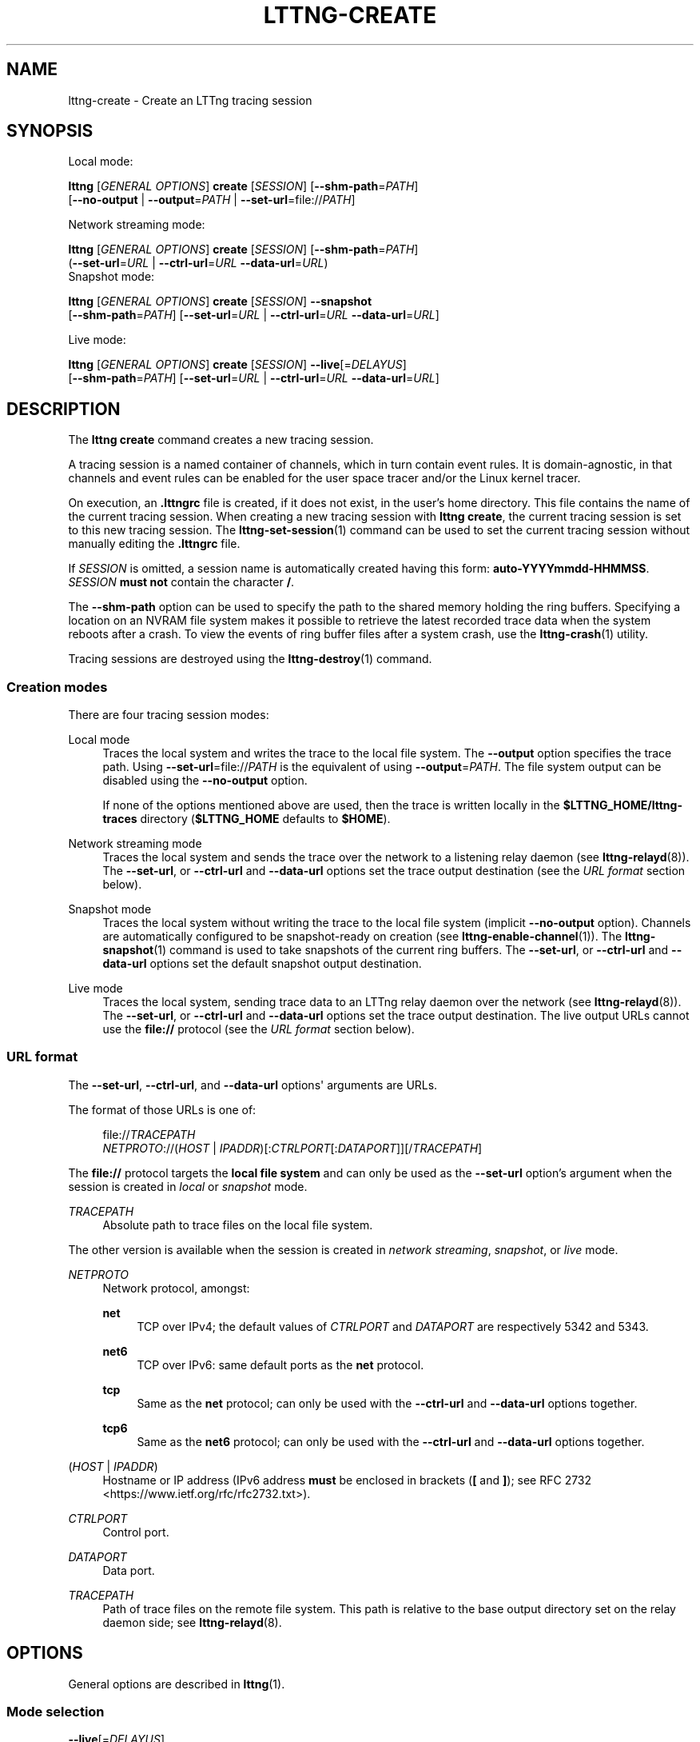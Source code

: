 '\" t
.\"     Title: lttng-create
.\"    Author: [see the "AUTHORS" section]
.\" Generator: DocBook XSL Stylesheets v1.79.1 <http://docbook.sf.net/>
.\"      Date: 08/01/2017
.\"    Manual: LTTng Manual
.\"    Source: LTTng 2.10.0
.\"  Language: English
.\"
.TH "LTTNG\-CREATE" "1" "08/01/2017" "LTTng 2\&.10\&.0" "LTTng Manual"
.\" -----------------------------------------------------------------
.\" * Define some portability stuff
.\" -----------------------------------------------------------------
.\" ~~~~~~~~~~~~~~~~~~~~~~~~~~~~~~~~~~~~~~~~~~~~~~~~~~~~~~~~~~~~~~~~~
.\" http://bugs.debian.org/507673
.\" http://lists.gnu.org/archive/html/groff/2009-02/msg00013.html
.\" ~~~~~~~~~~~~~~~~~~~~~~~~~~~~~~~~~~~~~~~~~~~~~~~~~~~~~~~~~~~~~~~~~
.ie \n(.g .ds Aq \(aq
.el       .ds Aq '
.\" -----------------------------------------------------------------
.\" * set default formatting
.\" -----------------------------------------------------------------
.\" disable hyphenation
.nh
.\" disable justification (adjust text to left margin only)
.ad l
.\" -----------------------------------------------------------------
.\" * MAIN CONTENT STARTS HERE *
.\" -----------------------------------------------------------------
.SH "NAME"
lttng-create \- Create an LTTng tracing session
.SH "SYNOPSIS"
.sp
Local mode:
.sp
.nf
\fBlttng\fR [\fIGENERAL OPTIONS\fR] \fBcreate\fR [\fISESSION\fR] [\fB--shm-path\fR=\fIPATH\fR]
      [\fB--no-output\fR | \fB--output\fR=\fIPATH\fR | \fB--set-url\fR=file://\fIPATH\fR]
.fi
.sp
Network streaming mode:
.sp
.nf
\fBlttng\fR [\fIGENERAL OPTIONS\fR] \fBcreate\fR [\fISESSION\fR] [\fB--shm-path\fR=\fIPATH\fR]
      (\fB--set-url\fR=\fIURL\fR | \fB--ctrl-url\fR=\fIURL\fR \fB--data-url\fR=\fIURL\fR)
Snapshot mode:
.fi
.sp
.nf
\fBlttng\fR [\fIGENERAL OPTIONS\fR] \fBcreate\fR [\fISESSION\fR] \fB--snapshot\fR
      [\fB--shm-path\fR=\fIPATH\fR] [\fB--set-url\fR=\fIURL\fR | \fB--ctrl-url\fR=\fIURL\fR \fB--data-url\fR=\fIURL\fR]
.fi
.sp
Live mode:
.sp
.nf
\fBlttng\fR [\fIGENERAL OPTIONS\fR] \fBcreate\fR [\fISESSION\fR] \fB--live\fR[=\fIDELAYUS\fR]
      [\fB--shm-path\fR=\fIPATH\fR] [\fB--set-url\fR=\fIURL\fR | \fB--ctrl-url\fR=\fIURL\fR \fB--data-url\fR=\fIURL\fR]
.fi
.SH "DESCRIPTION"
.sp
The \fBlttng create\fR command creates a new tracing session\&.
.sp
A tracing session is a named container of channels, which in turn contain event rules\&. It is domain\-agnostic, in that channels and event rules can be enabled for the user space tracer and/or the Linux kernel tracer\&.
.sp
On execution, an \fB.lttngrc\fR file is created, if it does not exist, in the user\(cqs home directory\&. This file contains the name of the current tracing session\&. When creating a new tracing session with \fBlttng create\fR, the current tracing session is set to this new tracing session\&. The \fBlttng-set-session\fR(1) command can be used to set the current tracing session without manually editing the \fB.lttngrc\fR file\&.
.sp
If \fISESSION\fR is omitted, a session name is automatically created having this form: \fBauto-YYYYmmdd-HHMMSS\fR\&. \fISESSION\fR \fBmust not\fR contain the character \fB/\fR\&.
.sp
The \fB--shm-path\fR option can be used to specify the path to the shared memory holding the ring buffers\&. Specifying a location on an NVRAM file system makes it possible to retrieve the latest recorded trace data when the system reboots after a crash\&. To view the events of ring buffer files after a system crash, use the \fBlttng-crash\fR(1) utility\&.
.sp
Tracing sessions are destroyed using the \fBlttng-destroy\fR(1) command\&.
.SS "Creation modes"
.sp
There are four tracing session modes:
.PP
Local mode
.RS 4
Traces the local system and writes the trace to the local file system\&. The
\fB--output\fR
option specifies the trace path\&. Using
\fB--set-url\fR=file://\fIPATH\fR
is the equivalent of using
\fB--output\fR=\fIPATH\fR\&. The file system output can be disabled using the
\fB--no-output\fR
option\&.
.sp
If none of the options mentioned above are used, then the trace is written locally in the
\fB$LTTNG_HOME/lttng-traces\fR
directory (\fB$LTTNG_HOME\fR
defaults to
\fB$HOME\fR)\&.
.RE
.PP
Network streaming mode
.RS 4
Traces the local system and sends the trace over the network to a listening relay daemon (see
\fBlttng-relayd\fR(8))\&. The
\fB--set-url\fR, or
\fB--ctrl-url\fR
and
\fB--data-url\fR
options set the trace output destination (see the
\fIURL format\fR
section below)\&.
.RE
.PP
Snapshot mode
.RS 4
Traces the local system without writing the trace to the local file system (implicit
\fB--no-output\fR
option)\&. Channels are automatically configured to be snapshot\-ready on creation (see
\fBlttng-enable-channel\fR(1))\&. The
\fBlttng-snapshot\fR(1)
command is used to take snapshots of the current ring buffers\&. The
\fB--set-url\fR, or
\fB--ctrl-url\fR
and
\fB--data-url\fR
options set the default snapshot output destination\&.
.RE
.PP
Live mode
.RS 4
Traces the local system, sending trace data to an LTTng relay daemon over the network (see
\fBlttng-relayd\fR(8))\&. The
\fB--set-url\fR, or
\fB--ctrl-url\fR
and
\fB--data-url\fR
options set the trace output destination\&. The live output URLs cannot use the
\fBfile://\fR
protocol (see the
\fIURL format\fR
section below)\&.
.RE
.SS "URL format"
.sp
The \fB--set-url\fR, \fB--ctrl-url\fR, and \fB--data-url\fR options\*(Aq arguments are URLs\&.
.sp
The format of those URLs is one of:
.sp
.if n \{\
.RS 4
.\}
.nf
file://\fITRACEPATH\fR
\fINETPROTO\fR://(\fIHOST\fR | \fIIPADDR\fR)[:\fICTRLPORT\fR[:\fIDATAPORT\fR]][/\fITRACEPATH\fR]
.fi
.if n \{\
.RE
.\}
.sp
The \fBfile://\fR protocol targets the \fBlocal file system\fR and can only be used as the \fB--set-url\fR option\(cqs argument when the session is created in \fIlocal\fR or \fIsnapshot\fR mode\&.
.PP
\fITRACEPATH\fR
.RS 4
Absolute path to trace files on the local file system\&.
.RE
.sp
The other version is available when the session is created in \fInetwork streaming\fR, \fIsnapshot\fR, or \fIlive\fR mode\&.
.PP
\fINETPROTO\fR
.RS 4
Network protocol, amongst:
.PP
\fBnet\fR
.RS 4
TCP over IPv4; the default values of
\fICTRLPORT\fR
and
\fIDATAPORT\fR
are respectively 5342 and 5343\&.
.RE
.PP
\fBnet6\fR
.RS 4
TCP over IPv6: same default ports as the
\fBnet\fR
protocol\&.
.RE
.PP
\fBtcp\fR
.RS 4
Same as the
\fBnet\fR
protocol; can only be used with the
\fB--ctrl-url\fR
and
\fB--data-url\fR
options together\&.
.RE
.PP
\fBtcp6\fR
.RS 4
Same as the
\fBnet6\fR
protocol; can only be used with the
\fB--ctrl-url\fR
and
\fB--data-url\fR
options together\&.
.RE
.RE
.PP
(\fIHOST\fR | \fIIPADDR\fR)
.RS 4
Hostname or IP address (IPv6 address
\fBmust\fR
be enclosed in brackets (\fB[\fR
and
\fB]\fR); see
RFC 2732 <https://www.ietf.org/rfc/rfc2732.txt>)\&.
.RE
.PP
\fICTRLPORT\fR
.RS 4
Control port\&.
.RE
.PP
\fIDATAPORT\fR
.RS 4
Data port\&.
.RE
.PP
\fITRACEPATH\fR
.RS 4
Path of trace files on the remote file system\&. This path is relative to the base output directory set on the relay daemon side; see
\fBlttng-relayd\fR(8)\&.
.RE
.SH "OPTIONS"
.sp
General options are described in \fBlttng\fR(1)\&.
.SS "Mode selection"
.PP
\fB--live\fR[=\fIDELAYUS\fR]
.RS 4
Create the session in
\fIlive mode\fR\&.
.sp
The optional
\fIDELAYUS\fR
parameter, given in microseconds, is the maximum time the user can wait for the data to be flushed\&. This mode can be set with a network URL (options
\fB--set-url\fR, or
\fB--ctrl-url\fR
and
\fB--data-url\fR) and must have a relay daemon listening (see
\fBlttng-relayd\fR(8))\&.
.sp
By default,
\fIDELAYUS\fR
is 1000000 and the network URL is set to
\fBnet://127.0.0.1\fR\&.
.RE
.PP
\fB--snapshot\fR
.RS 4
Create the session in
\fIsnapshot mode\fR\&. This is the equivalent of using the
\fB--no-output\fR
option and creating all the channels of this new tracing session in overwrite mode with an
\fBmmap\fR
output type\&.
.RE
.SS "Output"
.PP
\fB--no-output\fR
.RS 4
In
\fIlocal mode\fR, do not output any trace data\&.
.RE
.PP
\fB-o\fR \fIPATH\fR, \fB--output\fR=\fIPATH\fR
.RS 4
In
\fIlocal mode\fR, set trace output path to
\fIPATH\fR\&.
.RE
.PP
\fB--shm-path\fR=\fIPATH\fR
.RS 4
Create shared memory holding buffers at
\fIPATH\fR\&.
.RE
.SS "URL"
.sp
See the \fIURL format\fR section above for more information about the syntax of the following options\*(Aq \fIURL\fR argument\&.
.PP
\fB-C\fR \fIURL\fR, \fB--ctrl-url\fR=\fIURL\fR
.RS 4
Set control path URL to
\fIURL\fR
(must use
\fB--data-url\fR
option also)\&.
.RE
.PP
\fB-D\fR \fIURL\fR, \fB--data-url\fR=\fIURL\fR
.RS 4
Set data path URL to
\fIURL\fR
(must use
\fB--ctrl-url\fR
option also)\&.
.RE
.PP
\fB-U\fR \fIURL\fR, \fB--set-url\fR=\fIURL\fR
.RS 4
Set URL destination of the trace data to
\fIURL\fR\&. It is persistent for the session lifetime\&. This option sets both data (\fB--data-url\fR
option) and control (\fB--ctrl-url\fR
option) URLs at the same time\&.
.sp
In
\fIlocal\fR
mode,
\fIURL\fR
must start with
\fBfile://\fR
followed by the destination path on the local file system\&.
.RE
.SS "Program information"
.PP
\fB-h\fR, \fB--help\fR
.RS 4
Show command help\&.
.sp
This option, like
\fBlttng-help\fR(1), attempts to launch
\fB/usr/bin/man\fR
to view the command\(cqs man page\&. The path to the man pager can be overridden by the
\fBLTTNG_MAN_BIN_PATH\fR
environment variable\&.
.RE
.PP
\fB--list-options\fR
.RS 4
List available command options\&.
.RE
.SH "ENVIRONMENT VARIABLES"
.PP
\fBLTTNG_ABORT_ON_ERROR\fR
.RS 4
Set to 1 to abort the process after the first error is encountered\&.
.RE
.PP
\fBLTTNG_HOME\fR
.RS 4
Overrides the
\fB$HOME\fR
environment variable\&. Useful when the user running the commands has a non\-writable home directory\&.
.RE
.PP
\fBLTTNG_MAN_BIN_PATH\fR
.RS 4
Absolute path to the man pager to use for viewing help information about LTTng commands (using
\fBlttng-help\fR(1)
or
\fBlttng COMMAND --help\fR)\&.
.RE
.PP
\fBLTTNG_SESSION_CONFIG_XSD_PATH\fR
.RS 4
Path in which the
\fBsession.xsd\fR
session configuration XML schema may be found\&.
.RE
.PP
\fBLTTNG_SESSIOND_PATH\fR
.RS 4
Full session daemon binary path\&.
.sp
The
\fB--sessiond-path\fR
option has precedence over this environment variable\&.
.RE
.sp
Note that the \fBlttng-create\fR(1) command can spawn an LTTng session daemon automatically if none is running\&. See \fBlttng-sessiond\fR(8) for the environment variables influencing the execution of the session daemon\&.
.SH "FILES"
.PP
\fB$LTTNG_HOME/.lttngrc\fR
.RS 4
User LTTng runtime configuration\&.
.sp
This is where the per\-user current tracing session is stored between executions of
\fBlttng\fR(1)\&. The current tracing session can be set with
\fBlttng-set-session\fR(1)\&. See
\fBlttng-create\fR(1)
for more information about tracing sessions\&.
.RE
.PP
\fB$LTTNG_HOME/lttng-traces\fR
.RS 4
Default output directory of LTTng traces\&. This can be overridden with the
\fB--output\fR
option of the
\fBlttng-create\fR(1)
command\&.
.RE
.PP
\fB$LTTNG_HOME/.lttng\fR
.RS 4
User LTTng runtime and configuration directory\&.
.RE
.PP
\fB$LTTNG_HOME/.lttng/sessions\fR
.RS 4
Default location of saved user tracing sessions (see
\fBlttng-save\fR(1)
and
\fBlttng-load\fR(1))\&.
.RE
.PP
\fB/usr/local/etc/lttng/sessions\fR
.RS 4
System\-wide location of saved tracing sessions (see
\fBlttng-save\fR(1)
and
\fBlttng-load\fR(1))\&.
.RE
.if n \{\
.sp
.\}
.RS 4
.it 1 an-trap
.nr an-no-space-flag 1
.nr an-break-flag 1
.br
.ps +1
\fBNote\fR
.ps -1
.br
.sp
\fB$LTTNG_HOME\fR defaults to \fB$HOME\fR when not explicitly set\&.
.sp .5v
.RE
.SH "EXIT STATUS"
.PP
\fB0\fR
.RS 4
Success
.RE
.PP
\fB1\fR
.RS 4
Command error
.RE
.PP
\fB2\fR
.RS 4
Undefined command
.RE
.PP
\fB3\fR
.RS 4
Fatal error
.RE
.PP
\fB4\fR
.RS 4
Command warning (something went wrong during the command)
.RE
.SH "BUGS"
.sp
If you encounter any issue or usability problem, please report it on the LTTng bug tracker <https://bugs.lttng.org/projects/lttng-tools>\&.
.SH "RESOURCES"
.sp
.RS 4
.ie n \{\
\h'-04'\(bu\h'+03'\c
.\}
.el \{\
.sp -1
.IP \(bu 2.3
.\}
LTTng project website <http://lttng.org>
.RE
.sp
.RS 4
.ie n \{\
\h'-04'\(bu\h'+03'\c
.\}
.el \{\
.sp -1
.IP \(bu 2.3
.\}
LTTng documentation <http://lttng.org/docs>
.RE
.sp
.RS 4
.ie n \{\
\h'-04'\(bu\h'+03'\c
.\}
.el \{\
.sp -1
.IP \(bu 2.3
.\}
Git repositories <http://git.lttng.org>
.RE
.sp
.RS 4
.ie n \{\
\h'-04'\(bu\h'+03'\c
.\}
.el \{\
.sp -1
.IP \(bu 2.3
.\}
GitHub organization <http://github.com/lttng>
.RE
.sp
.RS 4
.ie n \{\
\h'-04'\(bu\h'+03'\c
.\}
.el \{\
.sp -1
.IP \(bu 2.3
.\}
Continuous integration <http://ci.lttng.org/>
.RE
.sp
.RS 4
.ie n \{\
\h'-04'\(bu\h'+03'\c
.\}
.el \{\
.sp -1
.IP \(bu 2.3
.\}
Mailing list <http://lists.lttng.org>
for support and development:
\fBlttng-dev@lists.lttng.org\fR
.RE
.sp
.RS 4
.ie n \{\
\h'-04'\(bu\h'+03'\c
.\}
.el \{\
.sp -1
.IP \(bu 2.3
.\}
IRC channel <irc://irc.oftc.net/lttng>:
\fB#lttng\fR
on
\fBirc.oftc.net\fR
.RE
.SH "COPYRIGHTS"
.sp
This program is part of the LTTng\-tools project\&.
.sp
LTTng\-tools is distributed under the GNU General Public License version 2 <http://www.gnu.org/licenses/old-licenses/gpl-2.0.en.html>\&. See the \fBLICENSE\fR <https://github.com/lttng/lttng-tools/blob/master/LICENSE> file for details\&.
.SH "THANKS"
.sp
Special thanks to Michel Dagenais and the DORSAL laboratory <http://www.dorsal.polymtl.ca/> at \('Ecole Polytechnique de Montr\('eal for the LTTng journey\&.
.sp
Also thanks to the Ericsson teams working on tracing which helped us greatly with detailed bug reports and unusual test cases\&.
.SH "AUTHORS"
.sp
LTTng\-tools was originally written by Mathieu Desnoyers, Julien Desfossez, and David Goulet\&. More people have since contributed to it\&.
.sp
LTTng\-tools is currently maintained by J\('er\('emie Galarneau <mailto:jeremie.galarneau@efficios.com>\&.
.SH "SEE ALSO"
.sp
\fBlttng-destroy\fR(1), \fBlttng-set-session\fR(1), \fBlttng\fR(1)
